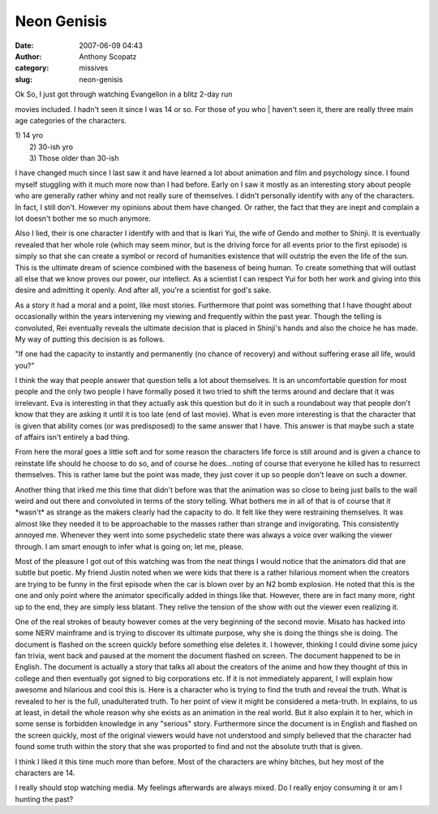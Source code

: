 Neon Genisis
############
:date: 2007-06-09 04:43
:author: Anthony Scopatz
:category: missives
:slug: neon-genisis

| Ok So, I just got through watching Evangelion in a blitz 2-day run
movies included. I hadn't seen it since I was 14 or so. For those of you
who
|  haven't seen it, there are really three main age categories of the
characters.

| 1) 14 yro
|  2) 30-ish yro
|  3) Those older than 30-ish

I have changed much since I last saw it and have learned a lot about
animation and film and psychology since. I found myself stuggling with
it much more now than I had before. Early on I saw it mostly as an
interesting story about people who are generally rather whiny and not
really sure of themselves. I didn't personally identify with any of the
characters. In fact, I still don't. However my opinions about them have
changed. Or rather, the fact that they are inept and complain a lot
doesn't bother me so much anymore.

Also I lied, their is one character I identify with and that is Ikari
Yui, the wife of Gendo and mother to Shinji. It is eventually revealed
that her whole role (which may seem minor, but is the driving force for
all events prior to the first episode) is simply so that she can create
a symbol or record of humanities existence that will outstrip the even
the life of the sun. This is the ultimate dream of science combined with
the baseness of being human. To create something that will outlast all
else that we know proves our power, our intellect. As a scientist I can
respect Yui for both her work and giving into this desire and admitting
it openly. And after all, you're a scientist for god's sake.

As a story it had a moral and a point, like most stories. Furthermore
that point was something that I have thought about occasionally within
the years intervening my viewing and frequently within the past year.
Though the telling is convoluted, Rei eventually reveals the ultimate
decision that is placed in Shinji's hands and also the choice he has
made. My way of putting this decision is as follows.

"If one had the capacity to instantly and permanently (no chance of
recovery) and without suffering erase all life, would you?"

I think the way that people answer that question tells a lot about
themselves. It is an uncomfortable question for most people and the only
two people I have formally posed it two tried to shift the terms around
and declare that it was irrelevant. Eva is interesting in that they
actually ask this question but do it in such a roundabout way that
people don't know that they are asking it until it is too late (end of
last movie). What is even more interesting is that the character that is
given that ability comes (or was predisposed) to the same answer that I
have. This answer is that maybe such a state of affairs isn't entirely a
bad thing.

From here the moral goes a little soft and for some reason the
characters life force is still around and is given a chance to reinstate
life should he choose to do so, and of course he does...noting of course
that everyone he killed has to resurrect themselves. This is rather lame
but the point was made, they just cover it up so people don't leave on
such a downer.

Another thing that irked me this time that didn't before was that the
animation was so close to being just balls to the wall weird and out
there and convoluted in terms of the story telling. What bothers me in
all of that is of course that it \*wasn't\* as strange as the makers
clearly had the capacity to do. It felt like they were restraining
themselves. It was almost like they needed it to be approachable to the
masses rather than strange and invigorating. This consistently annoyed
me. Whenever they went into some psychedelic state there was always a
voice over walking the viewer through. I am smart enough to infer what
is going on; let me, please.

Most of the pleasure I got out of this watching was from the neat things
I would notice that the animators did that are subtle but poetic. My
friend Justin noted when we were kids that there is a rather hilarious
moment when the creators are trying to be funny in the first episode
when the car is blown over by an N2 bomb explosion. He noted that this
is the one and only point where the animator specifically added in
things like that. However, there are in fact many more, right up to the
end, they are simply less blatant. They relive the tension of the show
with out the viewer even realizing it.

One of the real strokes of beauty however comes at the very beginning of
the second movie. Misato has hacked into some NERV mainframe and is
trying to discover its ultimate purpose, why she is doing the things she
is doing. The document is flashed on the screen quickly before something
else deletes it. I however, thinking I could divine some juicy fan
trivia, went back and paused at the moment the document flashed on
screen. The document happened to be in English. The document is actually
a story that talks all about the creators of the anime and how they
thought of this in college and then eventually got signed to big
corporations etc. If it is not immediately apparent, I will explain how
awesome and hilarious and cool this is. Here is a character who is
trying to find the truth and reveal the truth. What is revealed to her
is the full, unadulterated truth. To her point of view it might be
considered a meta-truth. In explains, to us at least, in detail the
whole reason why she exists as an animation in the real world. But it
also explain it to her, which in some sense is forbidden knowledge in
any "serious" story. Furthermore since the document is in English and
flashed on the screen quickly, most of the original viewers would have
not understood and simply believed that the character had found some
truth within the story that she was proported to find and not the
absolute truth that is given.

I think I liked it this time much more than before. Most of the
characters are whiny bitches, but hey most of the characters are 14.

I really should stop watching media. My feelings afterwards are always
mixed. Do I really enjoy consuming it or am I hunting the past?
